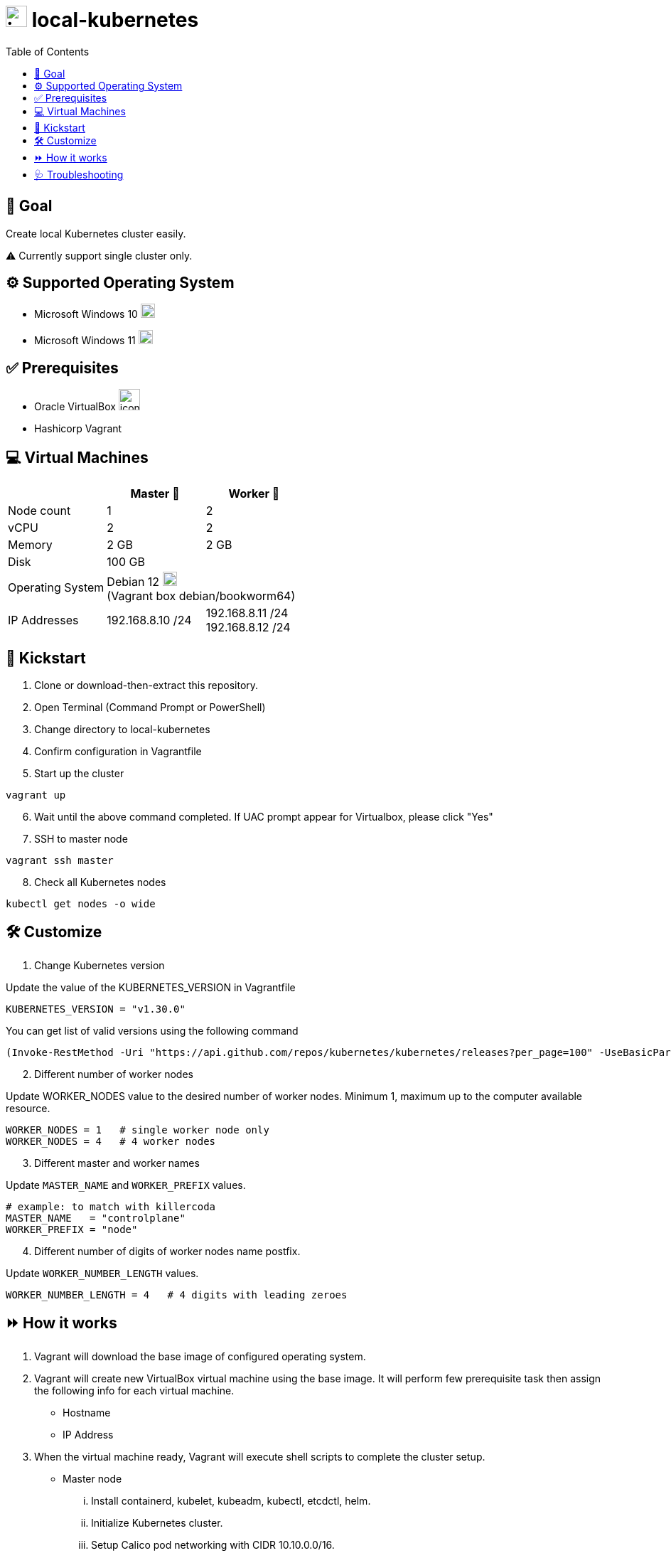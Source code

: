 = image:https://skills-icons.vercel.app/api/icons?i=kubernetes[,30,30] local-kubernetes 
:toc:

== &#x1F3AF; Goal

Create local Kubernetes cluster easily.

&#x26A0; Currently support single cluster only.



== &#x2699; Supported Operating System

* Microsoft Windows 10 image:https://skills-icons.vercel.app/api/icons?i=windows[,20,20]
* Microsoft Windows 11 image:https://skills-icons.vercel.app/api/icons?i=windows[,20,20]

== &#x2705; Prerequisites

* Oracle VirtualBox image:https://skills-icons.vercel.app/api/icons?i=virtualbox[,30,30]
* Hashicorp Vagrant

== &#x1F4BB; Virtual Machines

[cols=3*^,options=header]
|===
||Master &#x1F947; |Worker &#x1F948;

<|Node count
|1
|2

<|vCPU
|2
|2

<|Memory
|2 GB
|2 GB

<|Disk
2+|100 GB +

<|Operating System
2+|Debian 12 image:https://skills-icons.vercel.app/api/icons?i=debian[,20,20] +
(Vagrant box debian/bookworm64)

<|IP Addresses
|192.168.8.10 /24|192.168.8.11 /24 +
192.168.8.12 /24
|===

== &#x1F680; Kickstart

. Clone or download-then-extract this repository.
. Open Terminal (Command Prompt or PowerShell)
. Change directory to local-kubernetes
. Confirm configuration in Vagrantfile
. Start up the cluster

[source,powershell]
----
vagrant up
----

[start=6]
. Wait until the above command completed. If UAC prompt appear for Virtualbox, please click "Yes"
. SSH to master node

[source,powershell]
----
vagrant ssh master
----

[start=8]
. Check all Kubernetes nodes

[source,bash]
----
kubectl get nodes -o wide
----

== &#x1F6E0; Customize

. Change Kubernetes version

Update the value of the KUBERNETES_VERSION in Vagrantfile

[source,ruby]
----
KUBERNETES_VERSION = "v1.30.0"
----

You can get list of valid versions using the following command

[source,powershell]
----
(Invoke-RestMethod -Uri "https://api.github.com/repos/kubernetes/kubernetes/releases?per_page=100" -UseBasicParsing).tag_name -notmatch "alpha|beta|rc"
----

[start=2]
. Different number of worker nodes

Update WORKER_NODES value to the desired number of worker nodes. Minimum 1, maximum up to the computer available resource.

[source,ruby]
----
WORKER_NODES = 1   # single worker node only
WORKER_NODES = 4   # 4 worker nodes
----

[start=3]
. Different master and worker names

Update `MASTER_NAME` and `WORKER_PREFIX` values.

[source,ruby]
----
# example: to match with killercoda
MASTER_NAME   = "controlplane"
WORKER_PREFIX = "node"   
----

[start=4]
. Different number of digits of worker nodes name postfix.

Update `WORKER_NUMBER_LENGTH` values.

[source,ruby]
----
WORKER_NUMBER_LENGTH = 4   # 4 digits with leading zeroes
----

== &#x23E9; How it works

. Vagrant will download the base image of configured operating system.
. Vagrant will create new VirtualBox virtual machine using the base image. It will perform few prerequisite task then assign the following info for each virtual machine.
** Hostname
** IP Address
. When the virtual machine ready, Vagrant will execute shell scripts to complete the cluster setup.
** Master node
... Install containerd, kubelet, kubeadm, kubectl, etcdctl, helm.
... Initialize Kubernetes cluster.
... Setup Calico pod networking with CIDR 10.10.0.0/16.
... Setup Rancher local-path storage provisioner and class.
... Create /etc/hosts entries.
... Create SSH keys and config.
** Worker nodes
... Install containerd, kubelet, kubeadm.
... Join Kubernetes cluster.
... Create /etc/hosts entries.
... Create SSH config and copy keys from master.
. All above steps will be done 1 virtual machine at a time, starting with master node, then worker node.


== &#x1FA7A; Troubleshooting

. If `vagrant ssh <node>` gives error `Permission denied`, please uncomment line with `c.ssh.insert_key` in `Vagrantfile`

. If IP addresses already in use, please change the `START_IP_ADDRESS` line with valid /24 IP address